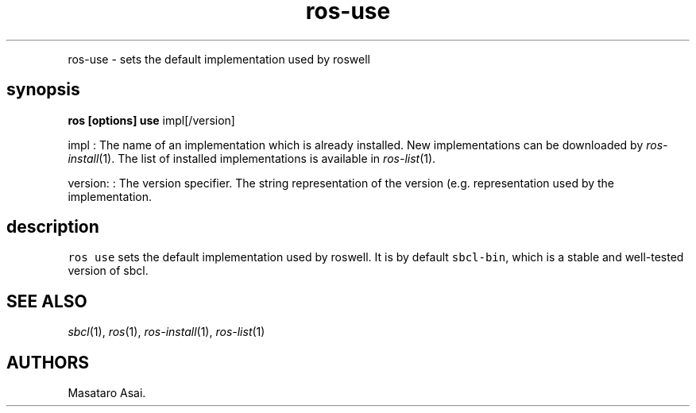 .TH "ros-use" "1" "" "" ""
.nh \" Turn off hyphenation by default.
.PP
ros\-use \- sets the default implementation used by roswell
.SH synopsis
.PP
\f[B]ros [options] use\f[] impl[/version]
.PP
impl : The name of an implementation which is already installed.
New implementations can be downloaded by \f[I]ros\-install\f[](1).
The list of installed implementations is available in
\f[I]ros\-list\f[](1).
.PP
version: : The version specifier.
The string representation of the version (e.g.
.) depends on each implementation and roswell generally follows the
representation used by the implementation.
.SH description
.PP
\f[C]ros\ use\f[] sets the default implementation used by roswell.
It is by default \f[C]sbcl\-bin\f[], which is a stable and well\-tested
version of sbcl.
.SH SEE ALSO
.PP
\f[I]sbcl\f[](1), \f[I]ros\f[](1), \f[I]ros\-install\f[](1),
\f[I]ros\-list\f[](1)
.SH AUTHORS
Masataro Asai.
